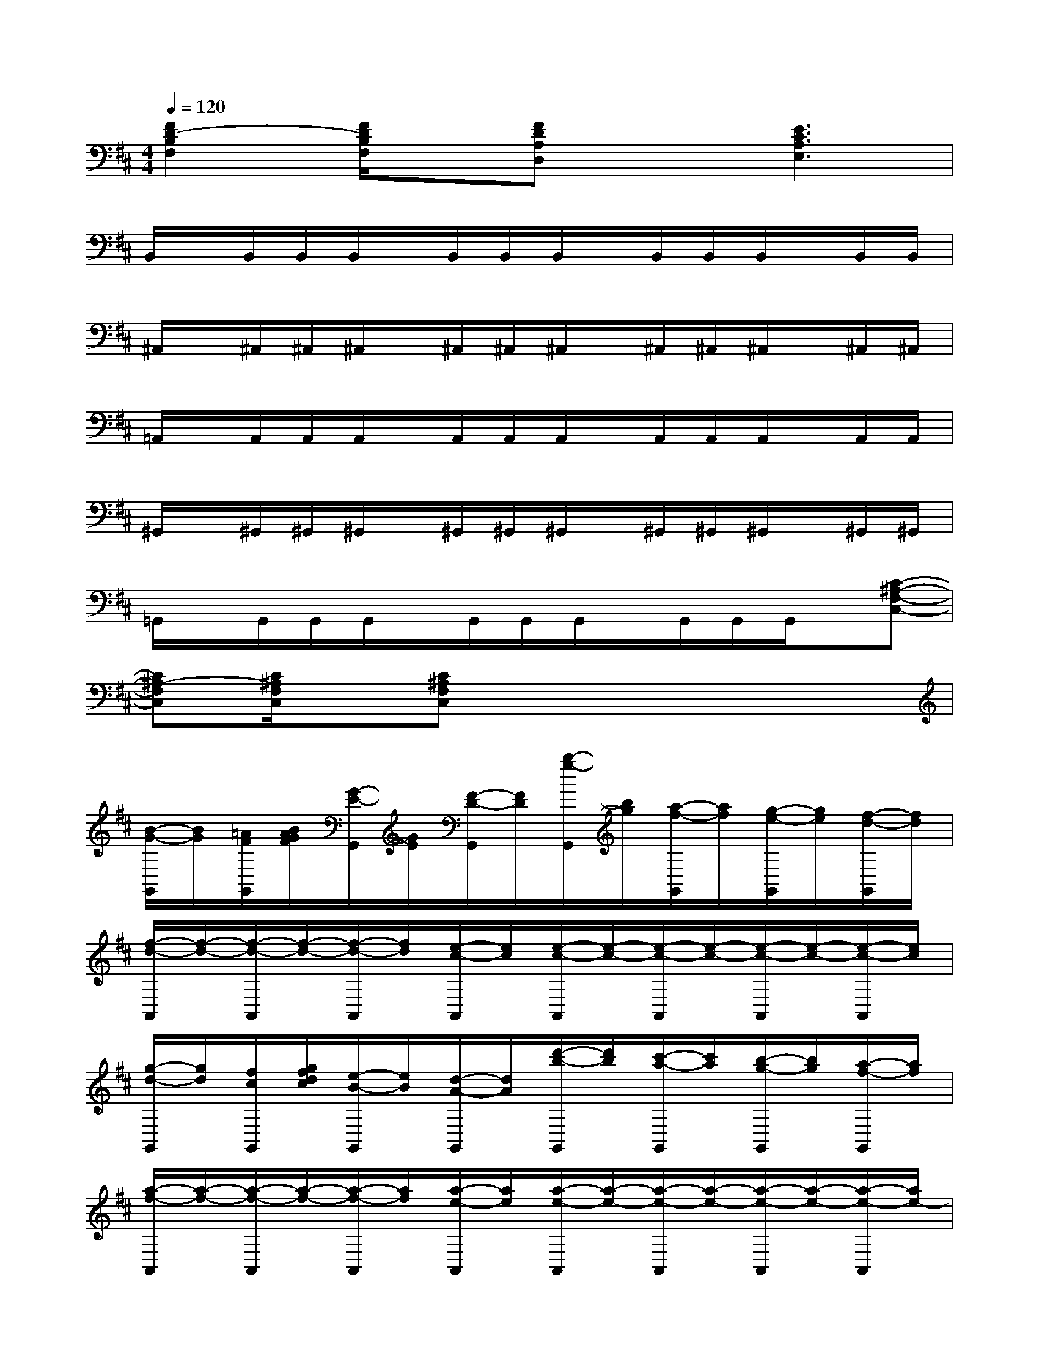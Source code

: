 X:1
T:
M:4/4
L:1/8
Q:1/4=120
K:D%2sharps
V:1
[F2D2-B,2F,2][F/2D/2B,/2F,/2]x/2[FDA,D,]x[E3C3A,3E,3]|
B,,/2x/2B,,/2B,,/2B,,/2x/2B,,/2B,,/2B,,/2x/2B,,/2B,,/2B,,/2x/2B,,/2B,,/2|
^A,,/2x/2^A,,/2^A,,/2^A,,/2x/2^A,,/2^A,,/2^A,,/2x/2^A,,/2^A,,/2^A,,/2x/2^A,,/2^A,,/2|
=A,,/2x/2A,,/2A,,/2A,,/2x/2A,,/2A,,/2A,,/2x/2A,,/2A,,/2A,,/2x/2A,,/2A,,/2|
^G,,/2x/2^G,,/2^G,,/2^G,,/2x/2^G,,/2^G,,/2^G,,/2x/2^G,,/2^G,,/2^G,,/2x/2^G,,/2^G,,/2|
=G,,/2x/2G,,/2G,,/2G,,/2x/2G,,/2G,,/2G,,/2x/2G,,/2G,,/2G,,/2x/2[C-^A,-F,-C,-]|
[C^A,-F,C,][C/2^A,/2F,/2C,/2]x/2[C^A,F,C,]x4x|
[B/2-G/2-G,,/2][B/2G/2][=A/2F/2G,,/2][B/2A/2G/2F/2][G/2-E/2-G,,/2][G/2E/2][F/2-D/2-G,,/2][F/2D/2][b/2-g/2-G,,/2][b/2g/2][a/2-f/2-G,,/2][a/2f/2][g/2-e/2-G,,/2][g/2e/2][f/2-d/2-G,,/2][f/2d/2]|
[f/2-d/2-A,,/2][f/2-d/2-][f/2-d/2-A,,/2][f/2-d/2-][f/2-d/2-A,,/2][f/2d/2][e/2-c/2-A,,/2][e/2c/2][e/2-c/2-A,,/2][e/2-c/2-][e/2-c/2-A,,/2][e/2-c/2-][e/2-c/2-A,,/2][e/2-c/2-][e/2-c/2-A,,/2][e/2c/2]|
[g/2-d/2-G,,/2][g/2d/2][f/2c/2G,,/2][g/2f/2d/2c/2][e/2-B/2-G,,/2][e/2B/2][d/2-A/2-G,,/2][d/2A/2][d'/2-b/2-G,,/2][d'/2b/2][c'/2-a/2-G,,/2][c'/2a/2][b/2-g/2-G,,/2][b/2g/2][a/2-f/2-G,,/2][a/2f/2]|
[a/2-f/2-A,,/2][a/2-f/2-][a/2-f/2-A,,/2][a/2-f/2-][a/2-f/2-A,,/2][a/2f/2][a/2-e/2-A,,/2][a/2e/2][a/2-e/2-A,,/2][a/2-e/2-][a/2-e/2-A,,/2][a/2-e/2-][a/2-e/2-A,,/2][a/2-e/2-][a/2-e/2-A,,/2][a/2e/2-]|
[e/2-=c/2-=C,/2][e/2=c/2][d/2B/2=C,/2][e/2d/2=c/2B/2][=c/2-A/2-=C,/2][=c/2A/2][B/2-G/2-=C,/2][B/2G/2][e'/2-=c'/2-=C,/2][e'/2=c'/2][d'/2-b/2-=C,/2][d'/2b/2][=c'/2-a/2-=C,/2][=c'/2a/2][b/2-g/2-=C,/2][b/2g/2]|
[b/2-g/2-D,/2][b/2-g/2-][b/2-g/2-D,/2][b/2-g/2-][b/2-g/2-D,/2][b/2g/2][a/2-f/2-D,/2][a/2f/2][a/2-f/2-D,/2][a/2-f/2-][a/2-f/2-D,/2][a/2-f/2-][a/2-f/2-D,/2][a/2-f/2-][a/2-f/2-D,/2][a/2f/2]|
[e'/2-=c'/2-=C,/2][e'/2=c'/2][d'/2b/2=C,/2][e'/2d'/2=c'/2b/2][=c'/2-a/2-=C,/2][=c'/2a/2][b/2-g/2-=C,/2][b/2g/2][g'/2-e'/2-=C,/2][g'/2e'/2][f'/2-d'/2-=C,/2][f'/2d'/2][e'/2-=c'/2-=C,/2][e'/2-=c'/2-][e'/2-=c'/2-=C,/2][e'/2=c'/2]|
[f/2d/2D,/2][g/2e/2][a/2f/2D,/2][d'/2b/2][a/2f/2D,/2][d'/2b/2][f/2d/2D,/2][g/2e/2][a/2f/2D,/2][d'/2b/2][a/2f/2D,/2][d'/2b/2][^g/2e/2E,/2][a/2f/2][b/2^g/2E,/2][e'/2^c'/2]|
[b/2^g/2E,/2][e'/2c'/2][^g/2e/2E,/2][a/2f/2][b/2^g/2E,/2][e'/2c'/2][b/2^g/2E,/2][e'/2c'/2][^a/2f/2F,/2][b/2^g/2][c'/2^a/2F,/2][f'/2^d'/2][c'/2^a/2F,/2][f'/2^d'/2][^a/2f/2F,/2][b/2^g/2]